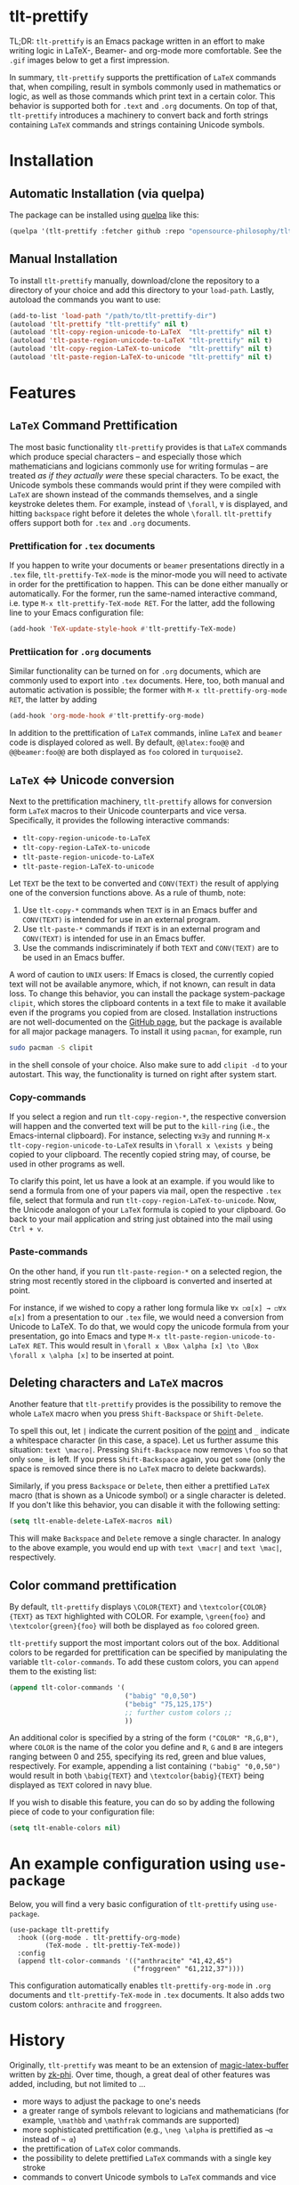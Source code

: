 * tlt-prettify
TL;DR: =tlt-prettify= is an Emacs package written in an effort to make writing logic in LaTeX-, Beamer- and org-mode more comfortable. See the =.gif= images below to get a first impression.

In summary, =tlt-prettify= supports the prettification of =LaTeX= commands that, when compiling, result in symbols commonly used in mathematics or logic, as well as those commands which print text in a certain color. This behavior is supported both for =.text= and =.org= documents. On top of that, =tlt-prettify= introduces a machinery to convert back and forth strings containing =LaTeX= commands and strings containing Unicode symbols.
* Installation
** Automatic Installation (via quelpa)
The package can be installed using [[https://github.com/quelpa/quelpa][quelpa]] like this:

#+BEGIN_SRC emacs-lisp
(quelpa '(tlt-prettify :fetcher github :repo "opensource-philosophy/tlt-prettify"))
#+END_SRC
** Manual Installation
To install =tlt-prettify= manually, download/clone the repository to a directory of your choice and add this directory to your =load-path=. Lastly, autoload the commands you want to use:

#+BEGIN_SRC emacs-lisp
(add-to-list 'load-path "/path/to/tlt-prettify-dir")
(autoload 'tlt-prettify "tlt-prettify" nil t)
(autoload 'tlt-copy-region-unicode-to-LaTeX  "tlt-prettify" nil t)
(autoload 'tlt-paste-region-unicode-to-LaTeX "tlt-prettify" nil t)
(autoload 'tlt-copy-region-LaTeX-to-unicode  "tlt-prettify" nil t)
(autoload 'tlt-paste-region-LaTeX-to-unicode "tlt-prettify" nil t)
#+END_SRC

* Features
** =LaTeX= Command Prettification
[[https://github.com/opensource-philosophy/the-logicians-toolbox/blob/main/tlt-prettify/GIFs/formulas.gif]]

The most basic functionality =tlt-prettify= provides is that =LaTeX= commands which produce special characters -- and especially those which mathematicians and logicians commonly use for writing formulas -- are treated /as if they actually were/ these special characters. To be exact, the Unicode symbols these commands would print if they were compiled with =LaTeX= are shown instead of the commands themselves, and a single keystroke deletes them. For example, instead of =\forall=, =∀= is displayed, and hitting =backspace= right before it deletes the whole =\forall=. =tlt-prettify= offers support both for =.tex= and =.org= documents.
*** Prettification for =.tex= documents
If you happen to write your documents or =beamer= presentations directly in a =.tex= file, =tlt-prettify-TeX-mode= is the minor-mode you will need to activate in order for the prettification to happen. This can be done either manually or automatically. For the former, run the same-named interactive command, i.e. type =M-x tlt-prettify-TeX-mode RET=. For the latter, add the following line to your Emacs configuration file:
#+begin_src emacs-lisp
(add-hook 'TeX-update-style-hook #'tlt-prettify-TeX-mode)
#+end_src
*** Prettiication for =.org= documents
Similar functionality can be turned on for =.org= documents, which are commonly used to export into =.tex= documents. Here, too, both manual and automatic activation is possible; the former with =M-x tlt-prettify-org-mode RET=, the latter by adding
#+begin_src emacs-lisp
(add-hook 'org-mode-hook #'tlt-prettify-org-mode)
#+end_src
In addition to the prettification of =LaTeX= commands, inline =LaTeX= and =beamer= code is displayed colored as well. By default, =@@latex:foo@@= and =@@beamer:foo@@= are both displayed as =foo= colored in =turquoise2=.
** =LaTeX= ⇔ Unicode conversion
Next to the prettification machinery, =tlt-prettify= allows for conversion form =LaTeX= macros to their Unicode counterparts and vice versa. Specifically, it provides the following interactive commands:

- ~tlt-copy-region-unicode-to-LaTeX~
- ~tlt-copy-region-LaTeX-to-unicode~
- ~tlt-paste-region-unicode-to-LaTeX~
- ~tlt-paste-region-LaTeX-to-unicode~

Let =TEXT= be the text to be converted and =CONV(TEXT)= the result of applying one of the conversion functions above. As a rule of thumb, note:

1. Use =tlt-copy-*= commands when =TEXT= is in an Emacs buffer and =CONV(TEXT)= is intended for use in an external program.
2. Use =tlt-paste-*= commands if =TEXT= is in an external program and =CONV(TEXT)= is intended for use in an Emacs buffer.
3. Use the commands indiscriminately if both =TEXT= and =CONV(TEXT)= are to be used in an Emacs buffer.

A word of caution to =UNIX= users: If Emacs is closed, the currently copied text will not be available anymore, which, if not known, can result in data loss. To change this behavior, you can install the package system-package =clipit=, which stores the clipboard contents in a text file to make it available even if the programs you copied from are closed. Installation instructions are not well-documented on the [[https://github.com/CristianHenzel/ClipIt/][GitHub page]], but the package is available for all major package managers. To install it using =pacman=, for example, run
#+BEGIN_SRC bash
sudo pacman -S clipit
#+END_SRC
in the shell console of your choice. Also make sure to add =clipit -d= to your autostart. This way, the functionality is turned on right after system start.
*** Copy-commands
If you select a region and run ~tlt-copy-region-*~, the respective conversion will happen and the converted text will be put to the =kill-ring= (i.e., the Emacs-internal clipboard). For instance, selecting =∀x∃y= and running =M-x tlt-copy-region-unicode-to-LaTeX= results in =\forall x \exists y= being copied to your clipboard. The recently copied string may, of course, be used in other programs as well. 

To clarify this point, let us have a look at an example. if you would like to send a formula from one of your papers via mail, open the respective =.tex= file, select that formula and run =tlt-copy-region-LaTeX-to-unicode=. Now, the Unicode analogon of your =LaTeX= formula is copied to your clipboard. Go back to your mail application and string just obtained into the mail using =Ctrl + v=. 
*** Paste-commands
On the other hand, if you run ~tlt-paste-region-*~ on a selected region, the string most recently stored in the clipboard is converted and inserted at point. 

For instance, if we wished to copy a rather long formula like =∀x ◻α[x] → ◻∀x α[x]= from a presentation to our =.tex= file, we would need a conversion from Unicode to LaTeX. To do that, we would copy the unicode formula from your presentation, go into Emacs and type =M-x tlt-paste-region-unicode-to-LaTeX RET=. This would result in =\forall x \Box \alpha [x] \to \Box \forall x \alpha [x]= to be inserted at point.

** Deleting characters and =LaTeX= macros
Another feature that =tlt-prettify= provides is the possibility to remove the whole =LaTeX= macro when you press =Shift-Backspace= or
=Shift-Delete=.

To spell this out, let =|= indicate the current position of the [[https://www.gnu.org/software/emacs/manual/html_node/elisp/Point.html][point]] and =_= indicate a whitespace character (in this case, a space). Let us further assume this situation: =text \macro|=. Pressing =Shift-Backspace= now removes =\foo= so that only =some_= is left. If you press =Shift-Backspace= again, you get =some= (only the space is removed since there is no =LaTeX= macro to delete backwards).

Similarly, if you press =Backspace= or =Delete=, then either a
prettified =LaTeX= macro (that is shown as a Unicode symbol) or a
single character is deleted.  If you don't like this behavior, you can disable it with the following setting:

#+begin_src emacs-lisp
(setq tlt-enable-delete-LaTeX-macros nil)
#+end_src

This will make =Backspace= and =Delete= remove a single character. In analogy to the above example, you would end up with =text \macr|= and  =text \mac|=, respectively.

** Color command prettification
[[https://github.com/opensource-philosophy/the-logicians-toolbox/blob/main/tlt-prettify/GIFs/colors.gif]]

By default, =tlt-prettify= displays =\COLOR{TEXT}= and
=\textcolor{COLOR}{TEXT}= as =TEXT= highlighted with COLOR. For example, =\green{foo}= and =\textcolor{green}{foo}= will both be displayed as =foo= colored green.

=tlt-prettify= support the most important colors out of the box. Additional colors to be regarded for prettification can be specified by manipulating the variable ~tlt-color-commands~. To add these custom colors, you can =append= them to the existing list:

#+begin_src emacs-lisp
  (append tlt-color-commands '(
                               ("babig" "0,0,50")
                               ("bebig" "75,125,175")
                               ;; further custom colors ;;
                               ))
#+end_src

An additional color is specified by a string of the form =("COLOR" "R,G,B")=, where =COLOR= is the name of the color you define and =R=, =G= and =B= are integers ranging between 0 and 255, specifying its red, green and blue values, respectively. For example, appending a list containing =("babig" "0,0,50")= would result in both =\babig{TEXT}= and =\textcolor{babig}{TEXT}= being displayed as =TEXT= colored in navy blue.

If you wish to disable this feature, you can do so by adding the following piece of code to your configuration file:
#+begin_src emacs-lisp
(setq tlt-enable-colors nil)
#+end_src

* An example configuration using =use-package=
Below, you will find a very basic configuration of =tlt-prettify= using =use-package=.
#+BEGIN_SRC elisp :exports code
  (use-package tlt-prettify
    :hook ((org-mode . tlt-prettify-org-mode) 
           (TeX-mode . tlt-prettiy-TeX-mode))
    :config
    (append tlt-color-commands '(("anthracite" "41,42,45")
                                 ("froggreen" "61,212,37"))))
#+END_SRC
This configuration automatically enables =tlt-prettify-org-mode= in =.org= documents and =tlt-prettify-TeX-mode= in =.tex= documents. It also adds two custom colors: =anthracite= and =froggreen=.
* History
Originally, =tlt-prettify= was meant to be an extension of [[https://github.com/zk-phi/magic-latex-buffer][magic-latex-buffer]] written by [[https://github.com/zk-phi/][zk-phi]]. Over time, though, a great deal of other features was added, including, but not limited to ...

- more ways to adjust the package to one's needs
- a greater range of symbols relevant to logicians and mathematicians (for example, =\mathbb= and =\mathfrak= commands are supported)
- more sophisticated prettification (e.g., =\neg \alpha= is prettified as =¬α= instead of =¬ α=)
- the prettification of =LaTeX= color commands.
- the possibility to delete prettified =LaTeX= commands with a single key stroke
- commands to convert Unicode symbols to =LaTeX= commands and vice versa
- an analogous and more resource-efficient minor-mode for =.org= files.

For this reason, and since =magic-latex-buffer= does not seem to be maintained anymore, =tlt-prettify= has become a package of its own.
